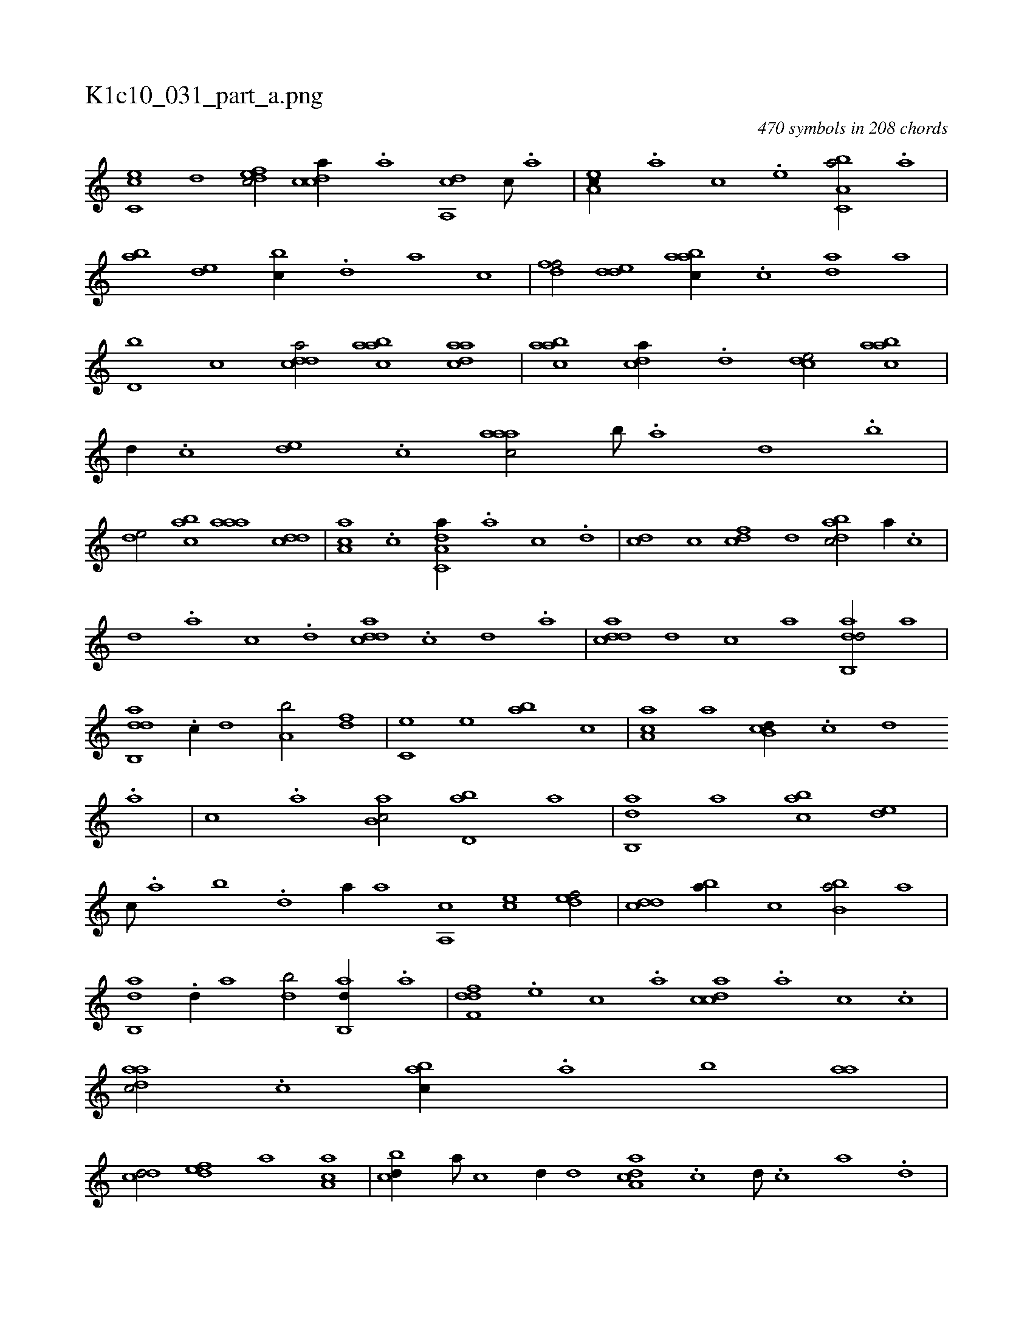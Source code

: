 X:1
%
%%titleleft true
%%tabaddflags 0
%%tabrhstyle grid
%
T:K1c10_031_part_a.png
C:470 symbols in 208 chords
L:1/1
K:italiantab
%
[,c,ce] [,,d] [,dfec/] [,cdca//] .[,a] [a,,cd] [c///] .[a] |\
	[,ea,c//] .[a] [,c] .[,e] [a,bc,a/] .[,a] |\
	[,ab] [,,de] [,,bc//] .[,,d] [,a] [,c] |\
	[,dff/] [,dde] [aabc//] .[c] [da] [,,a] |\
	[d,b] [,c] [cdda/] [aabc] [,daac] |\
	[aabc] [,,dca//] .[,d] [,cde/] [,abac] |\
	[,,,,d//] .[,,,c] [,,de] .[,,,c] [,aaac/] [,b///] .[,a] [,,d] .[,,b] |
%
[,,de/] [,abc] [,aaa] [,,dcd] |\
	[,aa,c] .[c] [da,c,a//] .[a] [c] .[d] |\
	[cd] [,c] [cdf] [,,d] [dabc/] [,,,,,a//] .[,,,,,c] |\
	[,,,,,d] .[,,,,a] [,,,,c] .[,,,,d] [cdda] .[,c] [,d] .[a] |\
	[cdda] [,,,,d] [,,,,c] [,,,,a] [dab,,d/] [,,,a] |\
	[dab,,d] .[c//] [,,d] [a,b/] [,df] |\
	[,c,e] [,,e] [,ab] [,,,c] |\
	[,aa,c] [,,,a] [,b,cd//] .[,,,,c] [,,,,d] 
%
.[,,,a] |\
	[,,,c] .[,,a] [,ab,c/] [,bd,a] [,,a] |\
	[,ab,,d] [,,,a] [,abc] [,,de] |\
	[,,,c///] .[,,a] [,,b] .[,,d] [,a//] [,,,a] [,a,,c] [,,,ce] [,,def/] |\
	[,,dcd] [,,ba//] [,,,,c] [,bb,a/] [,,a] |\
	[,ab,,d] .[,d//] [,,a] [,db/] [,ab,,d//] .[a] |\
	[,dff,d] .[,,,e] [,,,c] .[,,,a] [,cdca] .[a] [,c] .[,c] |\
	[,daac/] .[,c] [,abc//] .[,,a] [,,b] [,,aa] |
%
[,,dcd/] [,,def] [,,a] [,a,ac] |\
	[,,bcd//] [a///] [c] [d//] [,,d] [da,ac] .[c] [d///] .[c] [a] .[,d] |\
	[a,b/] [,df] [aab] [,,de//] .[c] |\
	[d,bc/] [c,da] [,,bc//] .[a] [abd/] |\
	[,ab,c] [,ea] [a,bc//] [,,,a] [a,bcd] [,,,,c] |\
	[a,dcd] .[,,a] [,ab] [,,,,c] [abd,a/] [,ab,,d] |\
	[,,,,a//] [abd] [,a,a] .[,,d] [aac,,a/] [,,,c] |\
	..[aac,,a] |
% number of items: 470


